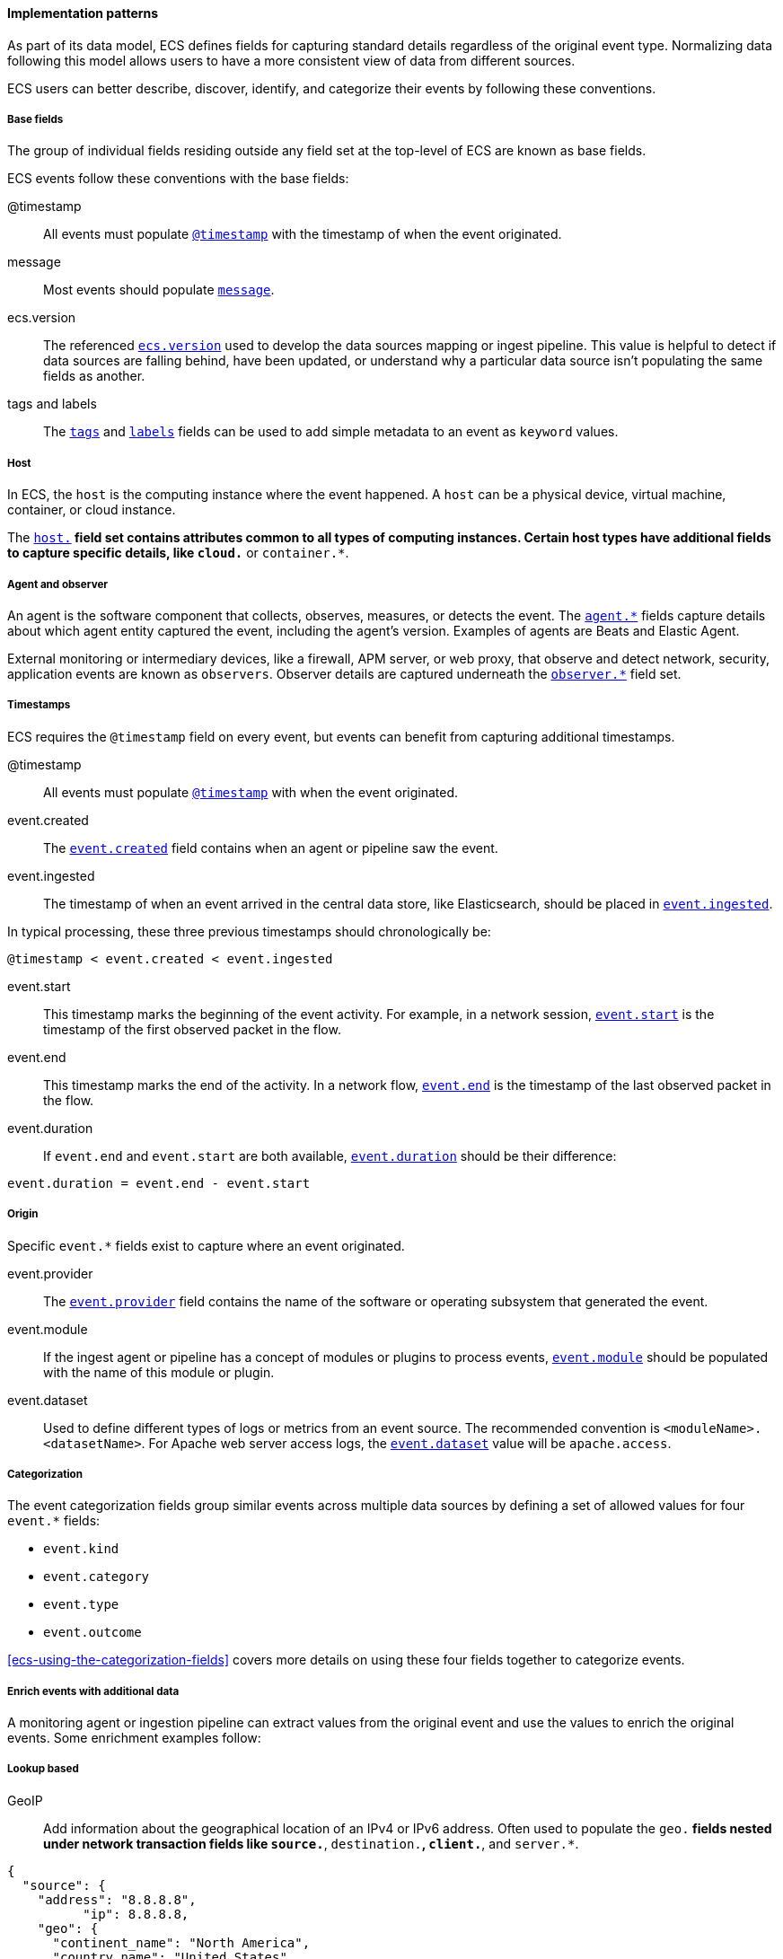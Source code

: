 [[ecs-principles-implementation]]
==== Implementation patterns

As part of its data model, ECS defines fields for capturing standard details regardless of the original event type. Normalizing
data following this model allows users to have a more consistent view of data from different sources.

ECS users can better describe, discover, identify, and categorize their events by following these conventions.

[discrete]
===== Base fields

The group of individual fields residing outside any field set at the top-level of ECS
are known as base fields.

ECS events follow these conventions with the base fields:

@timestamp::
All events must populate <<field-timestamp, `@timestamp`>> with the timestamp of when the event originated.

message::
Most events should populate <<field-message, `message`>>.

ecs.version::
The referenced <<field-ecs-version, `ecs.version`>> used to develop the data sources mapping or ingest pipeline.
This value is helpful to detect if data sources are falling behind, have been updated, or
understand why a particular data source isn't populating the same fields as another.

tags and labels::
The <<field-tags, `tags`>> and <<field-labels, `labels`>> fields can be used to add simple metadata to an event as `keyword` values.

[discrete]
===== Host

In ECS, the `host` is the computing instance where the event happened. A `host` can be a physical device, virtual machine, container, or cloud instance.

The <<ecs-host, `host.*`>> field set contains attributes common to all types of computing instances.
Certain host types have additional fields to capture specific details, like
`cloud.*` or `container.*`.

[discrete]
===== Agent and observer

An agent is the software component that collects, observes, measures, or detects the event.
The <<ecs-agent, `agent.*`>> fields capture details about which agent entity captured the event,
including the agent's version. Examples of agents are Beats and Elastic Agent.

External monitoring or intermediary devices, like a firewall, APM server, or web proxy,
that observe and detect network, security, application events are known as `observers`. Observer
details are captured underneath the <<ecs-observer, `observer.*`>> field set.

[discrete]
===== Timestamps

ECS requires the `@timestamp` field on every event, but events can benefit from capturing additional timestamps.

@timestamp::
All events must populate <<field-timestamp, `@timestamp`>> with when the event originated.

event.created::
The <<field-event-created, `event.created`>> field contains when an agent or pipeline saw the event.

event.ingested::
The timestamp of when an event arrived in the central data store, like Elasticsearch, should be placed in <<field-event-ingested, `event.ingested`>>.

In typical processing, these three previous timestamps should chronologically be:

[source,sh]
----
@timestamp < event.created < event.ingested
----

event.start::
This timestamp marks the beginning of the event activity. For example, in a network session, <<field-event-start, `event.start`>>
is the timestamp of the first observed packet in the flow.

event.end::
This timestamp marks the end of the activity. In a network flow, <<field-event-end, `event.end`>> is the timestamp of the last observed packet
in the flow.

event.duration::
If `event.end` and `event.start` are both available, <<field-event-duration, `event.duration`>> should be their difference:

[source,sh]
----
event.duration = event.end - event.start
----

[discrete]
===== Origin

Specific `event.*` fields exist to capture where an event originated.

event.provider::
The <<field-event-provider, `event.provider`>> field contains the name of the software or operating subsystem that generated the event.

event.module::
If the ingest agent or pipeline has a concept of modules or plugins to process events,
<<field-event-module, `event.module`>> should be populated with the name of this module or plugin.

event.dataset::
Used to define different types of logs or metrics from an event source. The recommended
convention is `<moduleName>.<datasetName>`. For Apache web server access logs, the
<<field-event-dataset, `event.dataset`>> value will be `apache.access`.

[discrete]
===== Categorization

The event categorization fields group similar events across multiple data sources by defining a set of allowed values
for four `event.*` fields:

* `event.kind`
* `event.category`
* `event.type`
* `event.outcome`

<<ecs-using-the-categorization-fields>> covers more details on using these four fields together to categorize events.

[discrete]
===== Enrich events with additional data

A monitoring agent or ingestion pipeline can extract values from the original event and use the values
to enrich the original events. Some enrichment examples follow:

[discrete]
===== Lookup based

GeoIP::
Add information about the geographical location of an IPv4 or IPv6 address. Often used to populate the `geo.*`
fields nested under network transaction fields like `source.*`, `destination.*`, `client.*`, and `server.*`.

[source,json]
----
{
  "source": {
    "address": "8.8.8.8",
	  "ip": 8.8.8.8,
    "geo": {
      "continent_name": "North America",
      "country_name": "United States",
      "country_iso_code": "US",
      "location": { "lat": 37.751, "lon": -97.822 }
	}
  }
}
----

Autonomous system number::
Like GeoIP, Autonomous System Number (ASN) database lookup can determine the ASN associated with the IP address.

[discrete]
====== Parsing

User-agent::
Many application and web server logs will contain the user-agent, breaking down into individual fields.

[source,json]
----
{
  "user_agent": {
    "user_agent": {
      "name": "Chrome",
      "original": "Mozilla/5.0 (Macintosh; Intel Mac OS X 10_10_5) AppleWebKit/537.36 (KHTML, like Gecko) Chrome/51.0.2704.103 Safari/537.36",
      "version": "51.0.2704.103",
      "os": {
        "name": "Mac OS X",
        "version": "10.10.5",
        "full": "Mac OS X 10.10.5",
        "platform": "darwin",
        "type": "macos"
      },
      "device" : {
        "name" : "Mac"
      }
    }
  }
}
----

URL::
A URL can also break down into its discrete parts.

[source,json]
----
{
  "original" : "http://myusername:mypassword@www.example.com:80/foo.gif?key1=val1&key2=val2#fragment",
  "url" : {
    "path" : "/foo.gif",
    "fragment" : "fragment",
    "extension" : "gif",
    "password" : "mypassword",
    "original" : "http://myusername:mypassword@www.example.com:80/foo.gif?key1=val1&key2=val2#fragment",
    "scheme" : "http",
    "port" : 80,
    "user_info" : "myusername:mypassword",
    "domain" : "www.example.com",
    "query" : "key1=val1&key2=val2",
    "username" : "myusername"
  }
}
----

Deconstruct domain names::
The registered domain (also known as the effective top-level domain), sub-domain, and top-level domain
can be extracted from a fully-qualified domain name (FQDN).

[source,json]
----
{
  "fqdn": "www.example.ac.uk",
  "url": {
    "subdomain": "www",
    "registered_domain": "example.ac.uk",
    "top_level_domain": "ac.uk",
    "domain": "www.example.ac.uk"
}
----

[discrete]
===== Related fields

The <<ecs-related, `related.*`>> field set is for pivoting across events that may have the same content but
different field names.

For example, IP addresses found under the `host.*`, `source.*`, `destination.*`, `client.*`, and
`server.*` fields sets and the `network.forwarded_ip` field. By adding all IP addresses in an event to
the `related.ip` field, there is now a single field to search for a given IP regardless of what field it
appeared:


[source,sh]
----
related.ip: 10.42.42.42
----
